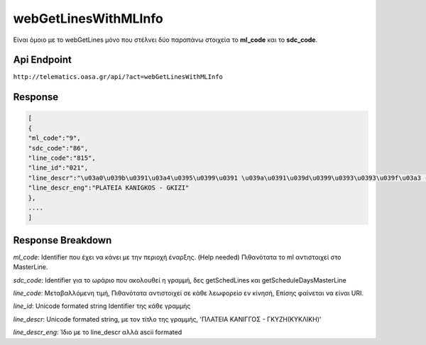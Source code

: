 webGetLinesWithMLInfo
=====================

Είναι όμοιο με το webGetLines μόνο που στέλνει δύο παραπάνω στοιχεία
το **ml_code** και το **sdc_code**.

Api Endpoint
------------

``http://telematics.oasa.gr/api/?act=webGetLinesWithMLInfo``

Response
--------

.. code-block:: python

   [
   {
   "ml_code":"9",
   "sdc_code":"86",
   "line_code":"815",
   "line_id":"021",
   "line_descr":"\u03a0\u039b\u0391\u03a4\u0395\u0399\u0391 \u039a\u0391\u039d\u0399\u0393\u0393\u039f\u03a3 - \u0393\u039a\u03a5\u0396H",
   "line_descr_eng":"PLATEIA KANIGKOS - GKIZI"
   },
   ....
   ]


Response Breakdown
------------------

*ml_code*: Identifier που έχει να κάνει με την περιοχή έναρξης. (Help needed)
Πιθανότατα το ml αντιστοιχεί στο MasterLine.

*sdc_code*: Identifier για το ωράριο που ακολουθεί η γραμμή, δες getSchedLines και getScheduleDaysMasterLine

*line_code*: Μεταβαλλόμενη τιμή, Πιθανότατα αντιστοιχεί σε κάθε λεωφορείο εν κίνησή, Επίσης φαίνεται να είναι URI.

*line_id*: Unicode formated string Identifier της κάθε γραμμής

*line_descr*: Unicode formated string, με τον τίτλο της γραμμής, 'ΠΛΑΤΕΙΑ ΚΑΝΙΓΓΟΣ - ΓΚΥΖH(ΚΥΚΛΙΚΗ)'

*line_descr_eng*: Ίδιο με το line_descr αλλά ascii formated
